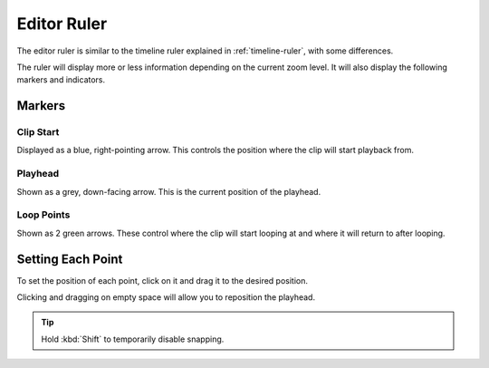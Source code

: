 .. This is part of the Zrythm Manual.
   Copyright (C) 2020 Alexandros Theodotou <alex at zrythm dot org>
   See the file index.rst for copying conditions.

.. _editor-ruler:

Editor Ruler
============
The editor ruler is similar to the timeline ruler
explained in :ref:`timeline-ruler`, with some
differences.

.. image:: /_static/img/editor-ruler.png
   :align: center

The ruler will display more or less information
depending on the current zoom level. It will also
display the following markers and indicators.

Markers
-------

Clip Start
~~~~~~~~~~
Displayed as a blue, right-pointing arrow. This
controls the position where the clip will start
playback from.

.. todo:: Add pic.

Playhead
~~~~~~~~
Shown as a grey, down-facing arrow. This is the
current position of the playhead.

.. todo:: Add pic.

Loop Points
~~~~~~~~~~~
Shown as 2 green arrows. These control where the
clip will start looping at and where it will
return to after looping.

.. todo:: Add pic.

Setting Each Point
---------------------
To set the position of each point, click on it and
drag it to the desired position.

Clicking and dragging on empty space will allow you
to reposition the playhead.

.. tip:: Hold :kbd:`Shift` to temporarily disable
  snapping.
